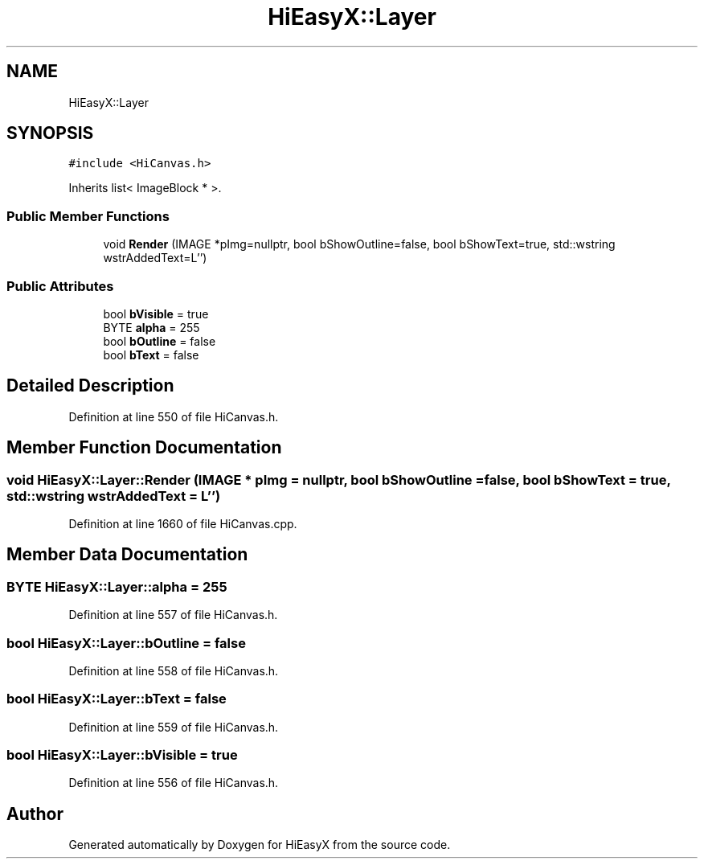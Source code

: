 .TH "HiEasyX::Layer" 3 "Sat Aug 13 2022" "Version Ver0.2(alpha)" "HiEasyX" \" -*- nroff -*-
.ad l
.nh
.SH NAME
HiEasyX::Layer
.SH SYNOPSIS
.br
.PP
.PP
\fC#include <HiCanvas\&.h>\fP
.PP
Inherits list< ImageBlock * >\&.
.SS "Public Member Functions"

.in +1c
.ti -1c
.RI "void \fBRender\fP (IMAGE *pImg=nullptr, bool bShowOutline=false, bool bShowText=true, std::wstring wstrAddedText=L'')"
.br
.in -1c
.SS "Public Attributes"

.in +1c
.ti -1c
.RI "bool \fBbVisible\fP = true"
.br
.ti -1c
.RI "BYTE \fBalpha\fP = 255"
.br
.ti -1c
.RI "bool \fBbOutline\fP = false"
.br
.ti -1c
.RI "bool \fBbText\fP = false"
.br
.in -1c
.SH "Detailed Description"
.PP 
Definition at line 550 of file HiCanvas\&.h\&.
.SH "Member Function Documentation"
.PP 
.SS "void HiEasyX::Layer::Render (IMAGE * pImg = \fCnullptr\fP, bool bShowOutline = \fCfalse\fP, bool bShowText = \fCtrue\fP, std::wstring wstrAddedText = \fCL''\fP)"

.PP
Definition at line 1660 of file HiCanvas\&.cpp\&.
.SH "Member Data Documentation"
.PP 
.SS "BYTE HiEasyX::Layer::alpha = 255"

.PP
Definition at line 557 of file HiCanvas\&.h\&.
.SS "bool HiEasyX::Layer::bOutline = false"

.PP
Definition at line 558 of file HiCanvas\&.h\&.
.SS "bool HiEasyX::Layer::bText = false"

.PP
Definition at line 559 of file HiCanvas\&.h\&.
.SS "bool HiEasyX::Layer::bVisible = true"

.PP
Definition at line 556 of file HiCanvas\&.h\&.

.SH "Author"
.PP 
Generated automatically by Doxygen for HiEasyX from the source code\&.
